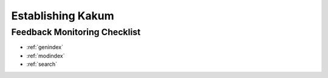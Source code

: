 Establishing Kakum
==================

Feedback Monitoring Checklist
-----------------------------


* :ref:`genindex`
* :ref:`modindex`
* :ref:`search`